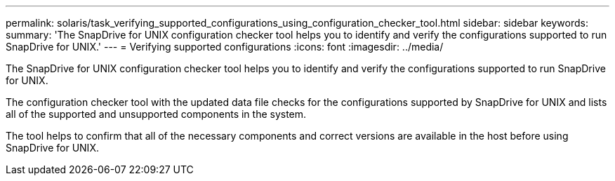 ---
permalink: solaris/task_verifying_supported_configurations_using_configuration_checker_tool.html
sidebar: sidebar
keywords: 
summary: 'The SnapDrive for UNIX configuration checker tool helps you to identify and verify the configurations supported to run SnapDrive for UNIX.'
---
= Verifying supported configurations
:icons: font
:imagesdir: ../media/

[.lead]
The SnapDrive for UNIX configuration checker tool helps you to identify and verify the configurations supported to run SnapDrive for UNIX.

The configuration checker tool with the updated data file checks for the configurations supported by SnapDrive for UNIX and lists all of the supported and unsupported components in the system.

The tool helps to confirm that all of the necessary components and correct versions are available in the host before using SnapDrive for UNIX.
